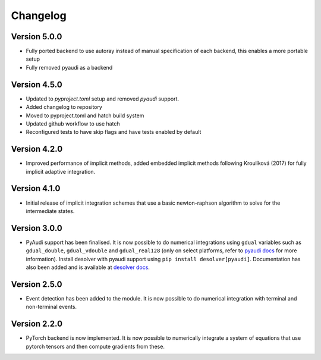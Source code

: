 Changelog
=========

Version 5.0.0
-------------
* Fully ported backend to use autoray instead of manual specification of each backend, this enables a more portable setup
* Fully removed pyaudi as a backend

Version 4.5.0
-------------
* Updated to `pyproject.toml` setup and removed `pyaudi` support.
* Added changelog to repository
* Moved to pyproject.toml and hatch build system
* Updated github workflow to use hatch
* Reconfigured tests to have skip flags and have tests enabled by default

Version 4.2.0
-------------
* Improved performance of implicit methods, added embedded implicit methods following Kroulíková (2017) for fully implicit adaptive integration.

Version 4.1.0
-------------
* Initial release of implicit integration schemes that use a basic newton-raphson algorithm to solve for the intermediate states.

Version 3.0.0
-------------
* PyAudi support has been finalised. It is now possible to do numerical integrations using ``gdual`` variables such as ``gdual_double``\ , ``gdual_vdouble`` and ``gdual_real128`` (only on select platforms, refer to `pyaudi docs <https://darioizzo.github.io/audi/>`_ for more information). Install desolver with pyaudi support using ``pip install desolver[pyaudi]``. Documentation has also been added and is available at `desolver docs <https://desolver.readthedocs.io/>`_.

Version 2.5.0
-------------
* Event detection has been added to the module. It is now possible to do numerical integration with terminal and non-terminal events.

Version 2.2.0
-------------
* PyTorch backend is now implemented. It is now possible to numerically integrate a system of equations that use pytorch tensors and then compute gradients from these.

